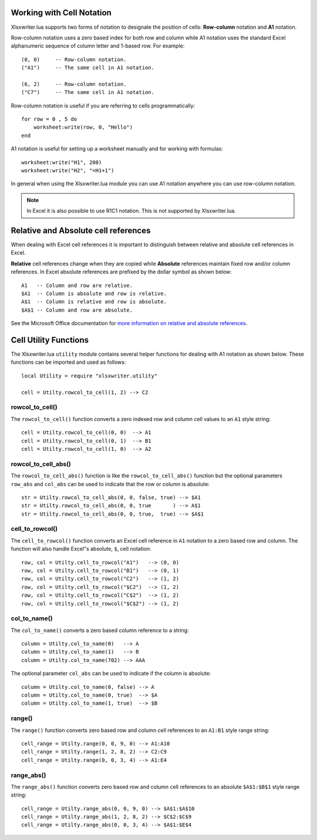 .. highlight:: lua

.. _cell_notation:

Working with Cell Notation
==========================

Xlsxwriter.lua supports two forms of notation to designate the position of cells:
**Row-column** notation and **A1** notation.

Row-column notation uses a zero based index for both row and column while A1
notation uses the standard Excel alphanumeric sequence of column letter and
1-based row. For example::


    (0, 0)     -- Row-column notation.
    ("A1")     -- The same cell in A1 notation.

    (6, 2)     -- Row-column notation.
    ("C7")     -- The same cell in A1 notation.

Row-column notation is useful if you are referring to cells programmatically::

    for row = 0 , 5 do
        worksheet:write(row, 0, "Hello")
    end

A1 notation is useful for setting up a worksheet manually and for working with
formulas::

    worksheet:write("H1", 200)
    worksheet:write("H2", "=H1+1")

In general when using the Xlsxwriter.lua module you can use A1 notation anywhere
you can use row-column notation.

.. note::
   In Excel it is also possible to use R1C1 notation. This is not
   supported by Xlsxwriter.lua.

.. _abs_reference:

Relative and Absolute cell references
=====================================

When dealing with Excel cell references it is important to distinguish between
relative and absolute cell references in Excel.

**Relative** cell references change when they are copied while **Absolute**
references maintain fixed row and/or column references. In Excel absolute
references are prefixed by the dollar symbol as shown below::

    A1   -- Column and row are relative.
    $A1  -- Column is absolute and row is relative.
    A$1  -- Column is relative and row is absolute.
    $A$1 -- Column and row are absolute.

See the Microsoft Office documentation for
`more information on relative and absolute references <http://office.microsoft.com/en-001/excel-help/switch-between-relative-absolute-and-mixed-references-HP010342940.aspx>`_.


.. _cell_utility:

Cell Utility Functions
======================

The Xlsxwriter.lua ``utility`` module contains several helper functions for
dealing with A1 notation as shown below. These functions can be imported and
used as follows::

    local Utility = require "xlsxwriter.utility"

    cell = Utilty.rowcol_to_cell(1, 2) --> C2


rowcol_to_cell()
----------------

.. function:: rowcol_to_cell(row, col)

   Convert a zero indexed row and column cell reference to a A1 style string.

   :param row:      The cell row.
   :param col:      The cell column.
   :rtype:          A1 style string.


The ``rowcol_to_cell()`` function converts a zero indexed row and column
cell values to an ``A1`` style string::

    cell = Utilty.rowcol_to_cell(0, 0)  --> A1
    cell = Utilty.rowcol_to_cell(0, 1)  --> B1
    cell = Utilty.rowcol_to_cell(1, 0)  --> A2


rowcol_to_cell_abs()
--------------------

.. function:: rowcol_to_cell_abs(row, col[, row_abs, col_abs])

   Convert a zero indexed row and column cell reference to a A1 style string.

   :param row:      The cell row.
   :param col:      The cell column.
   :param row_abs:  Optional flag to make the row absolute.
   :param col_abs:  Optional flag to make the column absolute.
   :rtype:          A1 style string.


The ``rowcol_to_cell_abs()`` function is like the ``rowcol_to_cell_abs()`` function
but the optional parameters ``row_abs`` and ``col_abs`` can be used to indicate
that the row or column is absolute::

    str = Utilty.rowcol_to_cell_abs(0, 0, false, true) --> $A1
    str = Utilty.rowcol_to_cell_abs(0, 0, true       ) --> A$1
    str = Utilty.rowcol_to_cell_abs(0, 0, true,  true) --> $A$1


cell_to_rowcol()
----------------

.. function:: cell_to_rowcol(cell_str)

   Convert a cell reference in A1 notation to a zero indexed row and column.

   :param cell_str: A1 style string, absolute or relative.
   :rtype:          row, col.


The ``cell_to_rowcol()`` function converts an Excel cell reference in ``A1``
notation to a zero based row and column. The function will also handle Excel"s
absolute, ``$``, cell notation::

    row, col = Utilty.cell_to_rowcol("A1")   --> (0, 0)
    row, col = Utilty.cell_to_rowcol("B1")   --> (0, 1)
    row, col = Utilty.cell_to_rowcol("C2")   --> (1, 2)
    row, col = Utilty.cell_to_rowcol("$C2")  --> (1, 2)
    row, col = Utilty.cell_to_rowcol("C$2")  --> (1, 2)
    row, col = Utilty.cell_to_rowcol("$C$2") --> (1, 2)


col_to_name()
-------------

.. function:: col_to_name(col[, col_abs])

   Convert a zero indexed column cell reference to a string.

   :param col:      The cell column.
   :param col_abs:  Optional flag to make the column absolute.
   :rtype:          Column style string.


The ``col_to_name()`` converts a zero based column reference to a string::

    column = Utilty.col_to_name(0)   --> A
    column = Utilty.col_to_name(1)   --> B
    column = Utilty.col_to_name(702) --> AAA

The optional parameter ``col_abs`` can be used to indicate if the column is
absolute::

    column = Utilty.col_to_name(0, false) --> A
    column = Utilty.col_to_name(0, true)  --> $A
    column = Utilty.col_to_name(1, true)  --> $B


range()
-------

.. function:: range(first_row, first_col, last_row, last_col)

   Converts zero indexed row and column cell references to a A1:B1 range
   string.

   :param first_row:     The first cell row.
   :param first_col:     The first cell column.
   :param last_row:      The last cell row.
   :param last_col:      The last cell column.
   :rtype:               A1:B1 style range string.


The ``range()`` function converts zero based row and column cell references
to an ``A1:B1`` style range string::

    cell_range = Utilty.range(0, 0, 9, 0) --> A1:A10
    cell_range = Utilty.range(1, 2, 8, 2) --> C2:C9
    cell_range = Utilty.range(0, 0, 3, 4) --> A1:E4


range_abs()
-----------

.. function<:: range_abs(first_row, first_col, last_row, last_col)

   Converts zero indexed row and column cell references to a $A$1:$B$1
   absolute range string.

   :param first_row:     The first cell row.
   :param first_col:     The first cell column.
   :param last_row:      The last cell row.
   :param last_col:      The last cell column.
   :rtype:               $A$1:$B$1 style range string.


The ``range_abs()`` function converts zero based row and column cell
references to an absolute ``$A$1:$B$1`` style range string::

    cell_range = Utilty.range_abs(0, 0, 9, 0) --> $A$1:$A$10
    cell_range = Utilty.range_abs(1, 2, 8, 2) --> $C$2:$C$9
    cell_range = Utilty.range_abs(0, 0, 3, 4) --> $A$1:$E$4
